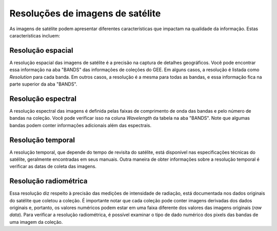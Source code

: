 Resoluções de imagens de satélite
=================================

As imagens de satélite podem apresentar diferentes características que impactam
na qualidade da informação. 
Estas características incluem:

Resolução espacial
------------------

A resolução espacial das imagens de satélite é a precisão na captura de detalhes
geográficos.
Você pode encontrar essa informação na aba "BANDS" das informações de coleções
do GEE.
Em alguns casos, a resolução é listada como *Resolution* para cada banda.
Em outros casos, a resolução é a mesma para todas as bandas, e essa informação
fica na parte superior da aba "BANDS".

.. TODO: adicionar Figura  - Aba com as propriedades das bandas

Resolução espectral
-------------------------

A resolução espectral das imagens é definida pelas faixas de comprimento de onda
das bandas e pelo número de bandas na coleção.
Você pode verificar isso na coluna *Wavelength* da tabela na aba "BANDS".
Note que algumas bandas podem conter informações adicionais além das espectrais.

.. # TODO: adicionar Figura

Resolução temporal 
----------------------------

A resolução temporal, que depende do tempo de revisita do satélite, está
disponível nas especificações técnicas do satélite, geralmente encontradas em
seus manuais.
Outra maneira de obter informações sobre a resolução temporal é verificar as
datas de coleta das imagens.

.. # TODO: adicionar Figura

Resolução radiométrica
----------------------------

Essa resolução diz respeito à precisão das medições de intensidade de radiação,
está documentada nos dados originais do satélite que coletou a coleção.
É importante notar que cada coleção pode conter imagens derivadas dos dados
originais e, portanto, os valores numéricos podem estar em uma faixa diferente
dos valores das imagens originais (*raw data*).
Para verificar a resolução radiométrica, é possível examinar o tipo de dado
numérico dos pixels das bandas de uma imagem da coleção.


.. # TODO: adicionar Figura

